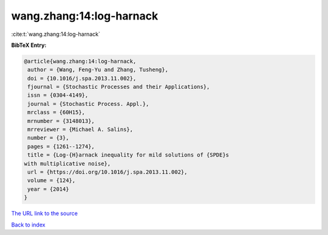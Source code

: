 wang.zhang:14:log-harnack
=========================

:cite:t:`wang.zhang:14:log-harnack`

**BibTeX Entry:**

.. code-block:: bibtex

   @article{wang.zhang:14:log-harnack,
    author = {Wang, Feng-Yu and Zhang, Tusheng},
    doi = {10.1016/j.spa.2013.11.002},
    fjournal = {Stochastic Processes and their Applications},
    issn = {0304-4149},
    journal = {Stochastic Process. Appl.},
    mrclass = {60H15},
    mrnumber = {3148013},
    mrreviewer = {Michael A. Salins},
    number = {3},
    pages = {1261--1274},
    title = {Log-{H}arnack inequality for mild solutions of {SPDE}s
   with multiplicative noise},
    url = {https://doi.org/10.1016/j.spa.2013.11.002},
    volume = {124},
    year = {2014}
   }
`The URL link to the source <ttps://doi.org/10.1016/j.spa.2013.11.002}>`_


`Back to index <../By-Cite-Keys.html>`_
